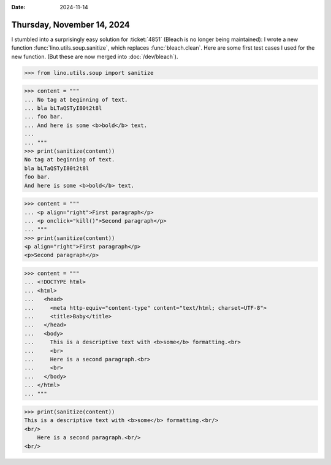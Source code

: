 :date: 2024-11-14

===========================
Thursday, November 14, 2024
===========================

I stumbled into a surprisingly easy solution for :ticket:`4851` (Bleach is no
longer being maintained): I wrote a new function
:func:`lino.utils.soup.sanitize`, which replaces :func:`bleach.clean`. Here are
some first test cases I used for the new function. (But these are now merged
into :doc:`/dev/bleach`).


>>> from lino.utils.soup import sanitize

>>> content = """
... No tag at beginning of text.
... bla bLTaQSTyI80t2t8l
... foo bar.
... And here is some <b>bold</b> text.
...
... """
>>> print(sanitize(content))
No tag at beginning of text.
bla bLTaQSTyI80t2t8l
foo bar.
And here is some <b>bold</b> text.


>>> content = """
... <p align="right">First paragraph</p>
... <p onclick="kill()">Second paragraph</p>
... """
>>> print(sanitize(content))
<p align="right">First paragraph</p>
<p>Second paragraph</p>


>>> content = """
... <!DOCTYPE html>
... <html>
...   <head>
...     <meta http-equiv="content-type" content="text/html; charset=UTF-8">
...     <title>Baby</title>
...   </head>
...   <body>
...     This is a descriptive text with <b>some</b> formatting.<br>
...     <br>
...     Here is a second paragraph.<br>
...     <br>
...   </body>
... </html>
... """

>>> print(sanitize(content))
This is a descriptive text with <b>some</b> formatting.<br/>
<br/>
    Here is a second paragraph.<br/>
<br/>

